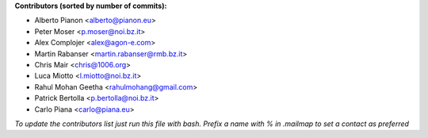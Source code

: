 .. 2>/dev/null
 names () 
 { 
 echo -e "\n exit;\n**Contributors (sorted by number of commits):**\n";
 git log --format='%aN:%aE' origin/master | grep -Ev "(anonymous:|FYG_.*_bot_ignore_me)" | sed 's/@users.github.com/@users.noreply.github.com/g' | awk 'BEGIN{FS=":"}{match ($1, /^(%)?(.*)/, n) ; ct[n[2]]+=1; if (n[1] ~ /%/ || e[n[2]] == "" ) { e[n[2]]=$2}}END{for (i in e) { n[i]=e[i];c[i]+=ct[i] }; for (a in e) print c[a]"\t* "a" <"n[a]">";}' | sort -n -r | cut -f 2-
 }
 quine () 
 { 
 { 
 echo ".. 2>/dev/null";
 declare -f names | sed -e 's/^[[:space:]]*/ /';
 declare -f quine | sed -e 's/^[[:space:]]*/ /';
 echo -e " quine\n";
 names;
 echo -e "\n*To update the contributors list just run this file with bash. Prefix a name with % in .mailmap to set a contact as preferred*"
 } > CONTRIBUTORS.rst;
 exit
 }
 quine


 exit;
**Contributors (sorted by number of commits):**

* Alberto Pianon <alberto@pianon.eu>
* Peter Moser <p.moser@noi.bz.it>
* Alex Complojer <alex@agon-e.com>
* Martin Rabanser <martin.rabanser@rmb.bz.it>
* Chris Mair <chris@1006.org>
* Luca Miotto <l.miotto@noi.bz.it>
* Rahul Mohan Geetha <rahulmohang@gmail.com>
* Patrick Bertolla <p.bertolla@noi.bz.it>
* Carlo Piana <carlo@piana.eu>

*To update the contributors list just run this file with bash. Prefix a name with % in .mailmap to set a contact as preferred*
